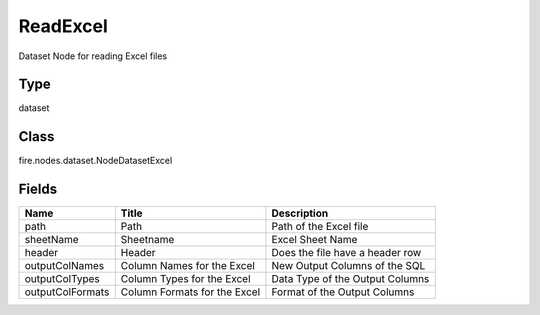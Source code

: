 
ReadExcel
========== 

Dataset Node for reading Excel files

Type
---------- 

dataset

Class
---------- 

fire.nodes.dataset.NodeDatasetExcel

Fields
---------- 

+------------------+------------------------------+---------------------------------+
| Name             | Title                        | Description                     |
+==================+==============================+=================================+
| path             | Path                         | Path of the Excel file          |
+------------------+------------------------------+---------------------------------+
| sheetName        | Sheetname                    | Excel Sheet Name                |
+------------------+------------------------------+---------------------------------+
| header           | Header                       | Does the file have a header row |
+------------------+------------------------------+---------------------------------+
| outputColNames   | Column Names for the Excel   | New Output Columns of the SQL   |
+------------------+------------------------------+---------------------------------+
| outputColTypes   | Column Types for the Excel   | Data Type of the Output Columns |
+------------------+------------------------------+---------------------------------+
| outputColFormats | Column Formats for the Excel | Format of the Output Columns    |
+------------------+------------------------------+---------------------------------+